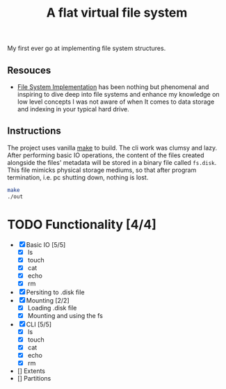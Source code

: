 #+TITLE: A flat virtual file system
My first ever go at implementing file system structures.
** Resouces
- [[https://pages.cs.wisc.edu/~remzi/OSTEP/file-implementation.pdf][ File System Implementation]] has been nothing but phenomenal and inspiring to dive deep into file systems and enhance my knowledge on low level concepts
  I was not aware of when It comes to data storage and indexing in your typical hard drive.
** Instructions
The project uses vanilla [[https://command-not-found.com/make][make]] to build. The cli work was clumsy and lazy.
After performing basic IO operations, the content of the files created alongside the files' metadata will be stored in
a binary file called =fs.disk=. This file mimicks physical storage mediums, so that after program termination, i.e. pc shutting down, nothing is lost.
#+BEGIN_SRC bash
  make
  ./out
#+END_SRC

* TODO Functionality [4/4]
  - [X] Basic IO [5/5]
    - [X] ls
    - [X] touch
    - [X] cat
    - [X] echo
    - [X] rm
  - [X] Persiting to .disk file
  - [X] Mounting [2/2]
    - [X] Loading .disk file
    - [X] Mounting and using the fs
  - [X] CLI [5/5]
    - [X] ls
    - [X] touch
    - [X] cat
    - [X] echo
    - [X] rm
  - [] Extents
  - [] Partitions
